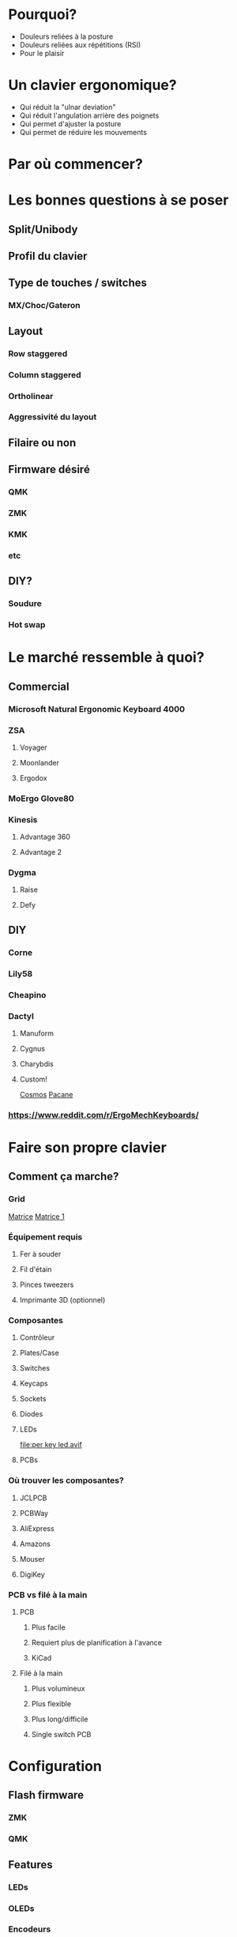 #+REVEAL_ROOT: https://cdn.jsdelivr.net/npm/reveal.js
#+REVEAL_TITLE_SLIDE: Le puits sans fond des claviers ergonomiques: comment créer son clavier.
#+REVEAL-SLIDE-NUMBER: nil

* Pourquoi?
- Douleurs reliées à la posture
- Douleurs reliées aux répétitions (RSI)
- Pour le plaisir
* Un clavier ergonomique?
- Qui réduit la "ulnar deviation"
- Qui réduit l'angulation arrière des poignets
- Qui permet d'ajuster la posture
- Qui permet de réduire les mouvements
* Par où commencer?
* Les bonnes questions à se poser
** Split/Unibody
** Profil du clavier
** Type de touches / switches
*** MX/Choc/Gateron
** Layout
*** Row staggered
*** Column staggered
*** Ortholinear
*** Aggressivité du layout
** Filaire ou non
** Firmware désiré
*** QMK
*** ZMK
*** KMK
*** etc
** DIY?
*** Soudure
*** Hot swap
* Le marché ressemble à quoi?
** Commercial
*** Microsoft Natural Ergonomic Keyboard 4000
*** ZSA
**** Voyager
[[file:./voyager.png]] 
**** Moonlander
[[file:./moonlander.jpg]] 
**** Ergodox
*** MoErgo Glove80
[[file:glove80.jpg]]
*** Kinesis
**** Advantage 360
[[file:advantage pro 360.jpg]]
**** Advantage 2
[[file:advantage 2.jpg]]
*** Dygma
**** Raise
**** Defy
** DIY
*** Corne
[[file:corne.jpg]]
*** Lily58
[[file:lily58.jpg]]
*** Cheapino
[[file:cheapinov2.jpg]]
*** Dactyl
**** Manuform
[[file:dactyl manuform.jpg]]
**** Cygnus
[[file:cygnus.jpg]]
**** Charybdis
[[file:charybdis.jpg]]
**** Custom!
[[https://ryanis.cool/cosmos/beta][Cosmos]]
[[https://ryanis.cool/cosmos/beta#cm:CpgBCg8SBRCAPyAnEgASABIAODsKDxIFEIBLICcSABIAEgA4JwocEgUQgFcgJxIAEgASAxCwLxIDELBfOBNAgPC8AgoXEgUQgGMgJxIAEgASAxCwOxIDELBrOAAKFRIFEIBvICcSABIAEgA4FECAhorABwoXEgIgJxIAEgMQoE4SAhAwOChAgIaKwAcYAEC6iaCu8FVI3JC6oAIKbgoXEhMQwIACQJeMoAJI3YWQ3bDXEVBDOAgKGBIQEEBAgIAgSJyX2NawsgNQCzCAIFCeAgoWEhEQQECAgPgBSLSJgOzwsBBQV1CXARgCIg0IyAEQyAEYACAAKIgOMIAoQMuLlKXQMUitkdyNwZMGIgMghAeCAQkEAJMFZFoyAAJYSGADcgc4CkAUcJIJeJCH3IzRN/IBAggB][Pacane]]
*** https://www.reddit.com/r/ErgoMechKeyboards/
* Faire son propre clavier
** Comment ça marche?
*** Grid
[[https://pcbheaven.com/wikipages/How_Key_Matrices_Works/][Matrice]]
[[file:matrix-1.gif][Matrice 1]]
*** Équipement requis
**** Fer à souder
**** Fil d'étain
**** Pinces tweezers
**** Imprimante 3D (optionnel)
*** Composantes
**** Contrôleur
[[file:pro micro.png]]
**** Plates/Case
[[file:corne plate.jpg]]
**** Switches
[[file:choc v1.webp]]
[[file:cherry switch.jpg]]
**** Keycaps
[[file:choc keycaps.jpg]]
**** Sockets
[[file:kailh hot swap.webp]]
**** Diodes
[[file:smd diode.jpg]]
[[file:through hole diodes.jpg]]
[[file:through hole diode corne.jpg]]
[[file:smd diode corne.jpg]]
**** LEDs
[[file:per key led.avif]]
[[file:underglow led.png]]
**** PCBs
[[file:corne pcb.jpg]]
[[file:amoeba-kings.webp]]
[[file:pcball.jpg]]
*** Où trouver les composantes?
**** JCLPCB
**** PCBWay
**** AliExpress
**** Amazons
**** Mouser
**** DigiKey
*** PCB vs filé à la main
**** PCB
***** Plus facile
***** Requiert plus de planification à l'avance
***** KiCad
**** Filé à la main
***** Plus volumineux
***** Plus flexible
***** Plus long/difficile
***** Single switch PCB
* Configuration
** Flash firmware
*** ZMK
*** QMK
** Features
*** LEDs
*** OLEDs
*** Encodeurs
*** Émulation souris
*** Keymap
* Considérations
** Adaptation
*** Espace mental
*** Layouts alternatifs
**** Colemak-DH
[[file:colemak_dhm.png]]
**** Layers
**** Miryoku
**** Custom!
** Pratique
*** Keybr
*** Monkeytype
*** Autres jeux
*** Coder
** Alternance au travail pour productivité
** Coût
** Temps
